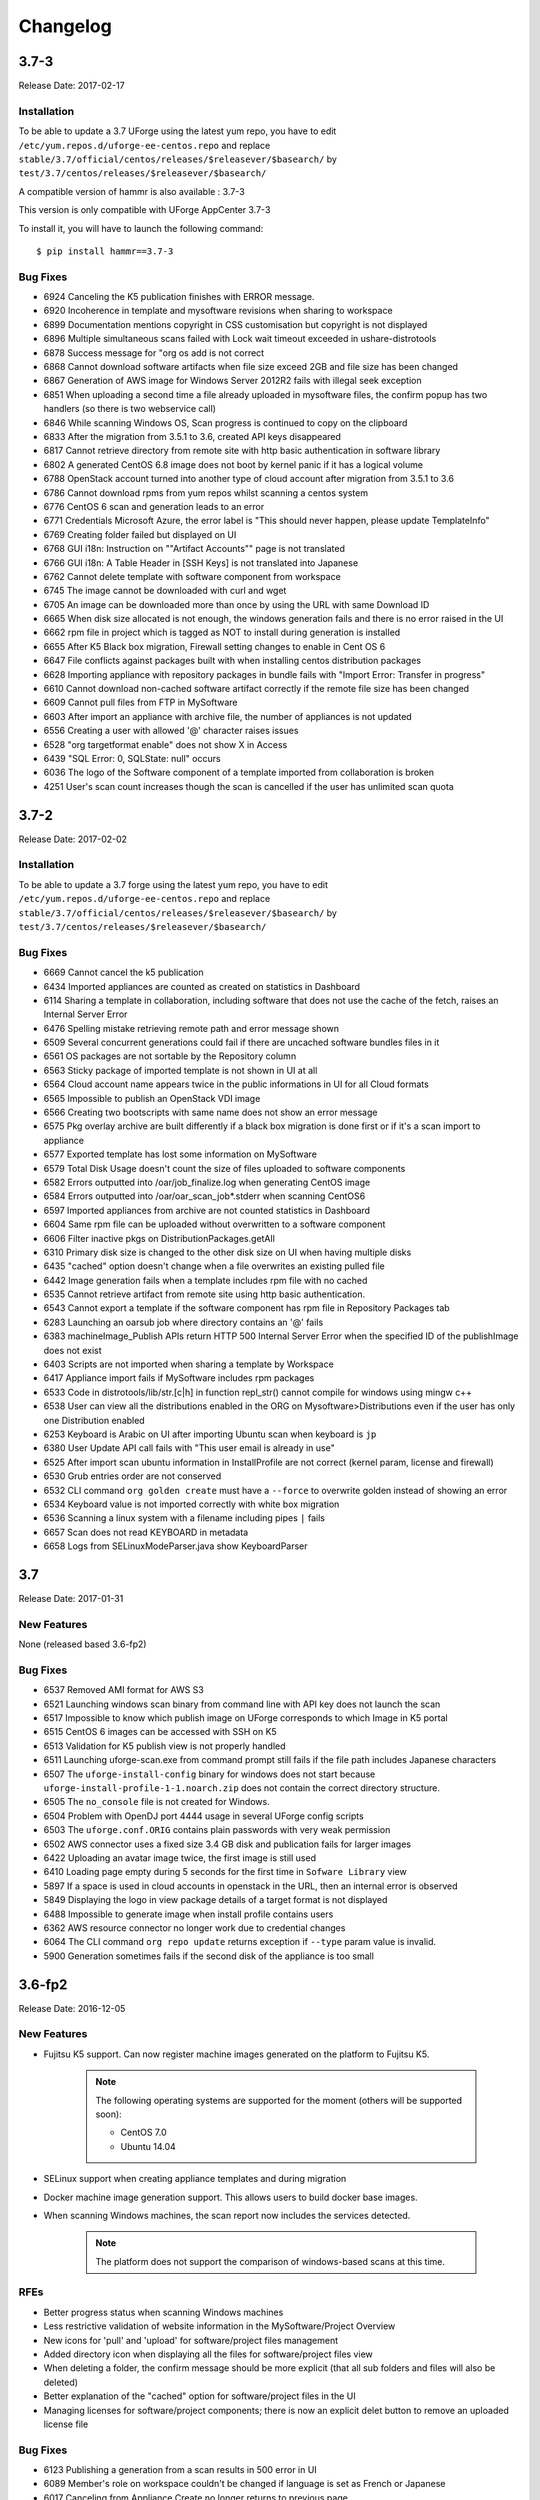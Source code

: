 .. Copyright 2017 FUJITSU LIMITED

Changelog
=========

3.7-3
-----

Release Date: 2017-02-17

Installation
~~~~~~~~~~~~

To be able to update a 3.7 UForge using the latest yum repo, you have to edit ``/etc/yum.repos.d/uforge-ee-centos.repo`` and replace ``stable/3.7/official/centos/releases/$releasever/$basearch/`` by ``test/3.7/centos/releases/$releasever/$basearch/``

A compatible version of hammr is also available : 3.7-3

This version is only compatible with UForge AppCenter 3.7-3

To install it, you will have to launch the following command::

	$ pip install hammr==3.7-3


Bug Fixes
~~~~~~~~~

* 6924 Canceling the K5 publication finishes with ERROR message.
* 6920 Incoherence in template and mysoftware revisions when sharing to workspace
* 6899 Documentation mentions copyright in CSS customisation but copyright is not displayed
* 6896 Multiple simultaneous scans failed with Lock wait timeout exceeded in ushare-distrotools
* 6878 Success message for "org os add is not correct
* 6868 Cannot download software artifacts when file size exceed 2GB and file size has been changed
* 6867 Generation of AWS image for Windows Server 2012R2 fails with illegal seek exception
* 6851 When uploading a second time a file already uploaded in mysoftware files, the confirm popup has two handlers (so there is two webservice call)
* 6846 While scanning Windows OS, Scan progress is continued to copy on the clipboard
* 6833 After the migration from 3.5.1 to 3.6, created API keys disappeared
* 6817 Cannot retrieve directory from remote site with http basic authentication in software library
* 6802 A generated CentOS 6.8 image does not boot by kernel panic if it has a logical volume
* 6788 OpenStack account turned into another type of cloud account after migration from 3.5.1 to 3.6
* 6786 Cannot download rpms from yum repos whilst scanning a centos system
* 6776 CentOS 6 scan and generation leads to an error
* 6771 Credentials Microsoft Azure, the error label is "This should never happen, please update TemplateInfo"
* 6769 Creating folder failed but displayed on UI
* 6768 GUI i18n: Instruction on ""Artifact Accounts"" page is not translated
* 6766 GUI i18n: A Table Header in [SSH Keys] is not translated into Japanese
* 6762 Cannot delete template with software component from workspace
* 6745 The image cannot be downloaded with curl and wget
* 6705 An image can be downloaded more than once by using the URL with same Download ID
* 6665 When disk size allocated is not enough, the windows generation fails and there is no error raised in the UI
* 6662 rpm file in project which is tagged as NOT to install during generation is installed
* 6655 After K5 Black box migration, Firewall setting changes to enable in Cent OS 6
* 6647 File conflicts against packages built with when installing centos distribution packages
* 6628 Importing appliance with repository packages in bundle fails with "Import Error: Transfer in progress"
* 6610 Cannot download non-cached software artifact correctly if the remote file size has been changed
* 6609 Cannot pull files from FTP in MySoftware
* 6603 After import an appliance with archive file, the number of appliances is not updated
* 6556 Creating a user with allowed '@' character raises issues
* 6528 "org targetformat enable" does not show X in Access
* 6439 "SQL Error: 0, SQLState: null" occurs
* 6036 The logo of the Software component of a template imported from collaboration is broken
* 4251 User's scan count increases though the scan is cancelled if the user has unlimited scan quota

3.7-2
-----

Release Date: 2017-02-02

Installation
~~~~~~~~~~~~

To be able to update a 3.7 forge using the latest yum repo, you have to edit ``/etc/yum.repos.d/uforge-ee-centos.repo`` and replace ``stable/3.7/official/centos/releases/$releasever/$basearch/`` by ``test/3.7/centos/releases/$releasever/$basearch/``

Bug Fixes
~~~~~~~~~

* 6669 Cannot cancel the k5 publication
* 6434 Imported appliances are counted as created on statistics in Dashboard
* 6114 Sharing a template in collaboration, including software that does not use the cache of the fetch, raises an Internal Server Error
* 6476 Spelling mistake retrieving remote path and error message shown
* 6509 Several concurrent generations could fail if there are uncached software bundles files in it
* 6561 OS packages are not sortable by the Repository column
* 6563 Sticky package of imported template is not shown in UI at all
* 6564 Cloud account name appears twice in the public informations in UI for all Cloud formats
* 6565 Impossible to publish an OpenStack VDI image
* 6566 Creating two bootscripts with same name does not show an error message
* 6575 Pkg overlay archive are built differently if a black box migration is done first or if it's a scan import to appliance
* 6577 Exported template has lost some information on MySoftware
* 6579 Total Disk Usage doesn't count the size of files uploaded to software components
* 6582 Errors outputted into /oar/job_finalize.log when generating CentOS image
* 6584 Errors outputted into /oar/oar_scan_job*.stderr when scanning CentOS6
* 6597 Imported appliances from archive are not counted statistics in Dashboard
* 6604 Same rpm file can be uploaded without overwritten to a software component
* 6606 Filter inactive pkgs on DistributionPackages.getAll
* 6310 Primary disk size is changed to the other disk size on UI when having multiple disks
* 6435 "cached" option doesn't change when a file overwrites an existing pulled file
* 6442 Image generation fails when a template includes rpm file with no cached
* 6535 Cannot retrieve artifact from remote site using http basic authentication.
* 6543 Cannot export a template if the software component has rpm file in Repository Packages tab
* 6283 Launching an oarsub job where directory contains an '@' fails
* 6383 machineImage_Publish APIs return HTTP 500 Internal Server Error when the specified ID of the publishImage does not exist
* 6403 Scripts are not imported when sharing a template by Workspace
* 6417 Appliance import fails if MySoftware includes rpm packages
* 6533 Code in distrotools/lib/str.[c|h] in function repl_str() cannot compile for windows using mingw c++
* 6538 User can view all the distributions enabled in the ORG on Mysoftware>Distributions even if the user has only one Distribution enabled
* 6253 Keyboard is Arabic on UI after importing Ubuntu scan when keyboard is ``jp``
* 6380 User Update API call fails with "This user email is already in use"
* 6525 After import scan ubuntu information in InstallProfile are not correct (kernel param, license and firewall)
* 6530 Grub entries order are not conserved
* 6532 CLI command ``org golden create`` must have a ``--force`` to overwrite golden instead of showing an error
* 6534 Keyboard value is not imported correctly with white box migration
* 6536 Scanning a linux system with a filename including pipes ``|`` fails
* 6657 Scan does not read KEYBOARD in metadata
* 6658 Logs from SELinuxModeParser.java show KeyboardParser 



3.7
---

Release Date: 2017-01-31

New Features
~~~~~~~~~~~~
None (released based 3.6-fp2)

Bug Fixes
~~~~~~~~~

* 6537 Removed AMI format for AWS S3
* 6521 Launching windows scan binary from command line with API key does not launch the scan
* 6517 Impossible to know which publish image on UForge corresponds to which Image in K5 portal
* 6515 CentOS 6 images can be accessed with SSH on K5
* 6513 Validation for K5 publish view is not properly handled
* 6511 Launching uforge-scan.exe from command prompt still fails if the file path includes Japanese characters
* 6507 The ``uforge-install-config`` binary for windows does not start because ``uforge-install-profile-1-1.noarch.zip`` does not contain the correct directory structure.
* 6505 The ``no_console`` file is not created for Windows.
* 6504 Problem with OpenDJ port 4444 usage in several UForge config scripts
* 6503 The ``uforge.conf.ORIG`` contains plain passwords with very weak permission
* 6502 AWS connector uses a fixed size 3.4 GB disk and publication fails for larger images
* 6422 Uploading an avatar image twice, the first image is still used
* 6410 Loading page empty during 5 seconds for the first time in ``Sofware Library`` view
* 5897 If a space is used in cloud accounts in openstack in the URL, then an internal error is observed
* 5849 Displaying the logo in view package details of a target format is not displayed
* 6488 Impossible to generate image when install profile contains users
* 6362 AWS resource connector no longer work due to credential changes
* 6064 The CLI command ``org repo update`` returns exception if ``--type`` param value is invalid.
* 5900 Generation sometimes fails if the second disk of the appliance is too small


3.6-fp2
-------

Release Date: 2016-12-05

New Features
~~~~~~~~~~~~

* Fujitsu K5 support.  Can now register machine images generated on the platform to Fujitsu K5.

	.. note:: The following operating systems are supported for the moment (others will be supported soon):

		* CentOS 7.0
		* Ubuntu 14.04

* SELinux support when creating appliance templates and during migration
* Docker machine image generation support.  This allows users to build docker base images.
* When scanning Windows machines, the scan report now includes the services detected.

	.. note:: The platform does not support the comparison of windows-based scans at this time.

RFEs
~~~~

* Better progress status when scanning Windows machines
* Less restrictive validation of website information in the MySoftware/Project Overview
* New icons for 'pull' and 'upload' for software/project files management
* Added directory icon when displaying all the files for software/project files view
* When deleting a folder, the confirm message should be more explicit (that all sub folders and files will also be deleted)
* Better explanation of the "cached" option for software/project files in the UI
* Managing licenses for software/project components; there is now an explicit delet button to remove an uploaded license file 

Bug Fixes
~~~~~~~~~

* 6123 Publishing a generation from a scan results in 500 error in UI
* 6089 Member's role on workspace couldn't be changed if language is set as French or Japanese
* 6017 Canceling from Appliance Create no longer returns to previous page
* 5946 Publishing to CloudStack fails with the next error: vhd.gz: No such file or directory
* 5942 RHEL is added despite launching `org os add` for Oracle Linux or Scientific Linux with cli
* 5909 User ID and group ID of the install profile can be set 0
* 5906 UserResourcesAccessRights database mapping not proxied
* 5896 Deployment fails due to NIC settings
* 5892 Deployment fails when using eth1
* 5843 "org category delete" raises an error
* 5777 Launching uforge-scan.exe from command prompt fails with an error if the file path to the binary includes Japanese characters.
* 5762 Cannot register the third disk with a VirtualBox image
* 5756 New users, the defaukt country is: Abkhasia
* 5754 opening the Dashboard > Generations page first shows progress bar for all publications
* 5752 Number of MySoftware components not properly refreshed in the UI
* 5750 Number of Appliance not properly refreshed in the UI
* 5748 The diskusage of "uforge user quota list" is displayed by byte
* 5684 Invite the same user in the collaboration members list does not show error message
* 5676 Duplicated variable in /etc/default/grub if distribution provides default values.
* 5647 Keyboard and kernel parameters are not taken into the scan report on CentOS 7 scan.
* 5635 Broken incremental scan for windows 2012R2
* 5627 Cancelling scan via ctrl+c is not correctly displayed in the UI
* 5625 uforge-scan does not respect bandwidth limit
* 5623 When the image of CentOS7 is generated, RPM-GPG-KEY-CentOS import read fails
* 5621 rpmgen fails to build package if file path in %file includes space.
* 5570 Impossible to delete an incremental scan
* 5562 UForge CLI accesses to interactive mode even if the user or password are wrong
* 5560 The input value of the activation key is not saved in a Windows appliance
* 5342 Scan incremental with Ubuntu does not appear in UI
* 5265 No dialog box displayed after running an instance on Azure


3.6-fp1
-------

Release Date: 2016-10-31

New Features
~~~~~~~~~~~~

* Import/Export of appliance templates in the user interface
* Software (MySoftware) and Project bundles now consolidated.  New features added including:
	- pulling files from remote locations (HTTP, FTP endpoints) so the user no longer requires to upload software components to the platform
	- pulling files can be cached for future generations or pulled on each generation
	- file permissions added for files and directories
	- can create directory structures in a software bundle
	- can add tagging information to a software bundle
	- can add native packages from OS respositories to a software bundle
	- can add boot scripts to a software bundle
	- identify the software bundle only being supported on a subset of operating systems

* API keys can be used for authentication when running a scan for migration.
* Scan messages and error messages cleaned up and more understandable
* Japanese language localization for the UI


Bug Fixes
~~~~~~~~~

* 5293 Image generation error: Windows image must have at least 512 MB of memory
* 5729 Issues with migration from 3.5.1. to 3.6
* 5465 Build fails due to unreachable rpm-4.11.2.tar.bz2
* 5740 Fix DB schema checks
* 5331 AWS publish no longer works
* 5637 Windows generation from scan fails at boot
* 5427 Unable to generate a virtual machine with LVM inside a MSDOS disk
* 5291 All combo boxes are empty when a value has been selected
* 5876 Logo broken on Dashboard
* 5444 Unable to populate Fedora/RHEL distributions
* 5420 When a template is remobed from a workspace, a DELETE error appears in the log file
* 5527 Subscription info does not list the frequency of quotas
* 5494 Scan fails because of files of type c (character device file)
* 5483 The service command not found in a machine generated by UForge
* 5442 The file deletion of Project fails
* 5429 Root can disable root account in UForge CLI
* 5746 Timeout of 10 seconds for the UForge CLI is not usable
* 5563 Internal error in Migration tab
* 5558 500 Call Fail Error when generating an image from scan
* 5556 The targetformat of Amazon is not displayed when generating an image
* 5553 If a scan is deleted, the image generated from the same scan is not deleted
* 5551 Spelling mistake in UI when publishing to Flexiant
* 5549 The error of Keystone version is displayed in Keystone Server URL
* 5403 Scan fails when trying to rebuild a non repo package
